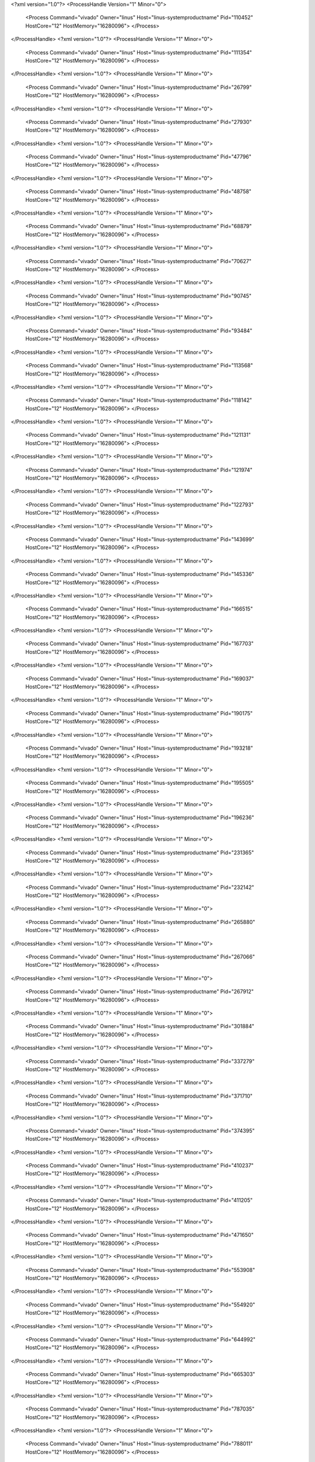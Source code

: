 <?xml version="1.0"?>
<ProcessHandle Version="1" Minor="0">
    <Process Command="vivado" Owner="linus" Host="linus-systemproductname" Pid="110452" HostCore="12" HostMemory="16280096">
    </Process>
</ProcessHandle>
<?xml version="1.0"?>
<ProcessHandle Version="1" Minor="0">
    <Process Command="vivado" Owner="linus" Host="linus-systemproductname" Pid="111354" HostCore="12" HostMemory="16280096">
    </Process>
</ProcessHandle>
<?xml version="1.0"?>
<ProcessHandle Version="1" Minor="0">
    <Process Command="vivado" Owner="linus" Host="linus-systemproductname" Pid="26799" HostCore="12" HostMemory="16280096">
    </Process>
</ProcessHandle>
<?xml version="1.0"?>
<ProcessHandle Version="1" Minor="0">
    <Process Command="vivado" Owner="linus" Host="linus-systemproductname" Pid="27930" HostCore="12" HostMemory="16280096">
    </Process>
</ProcessHandle>
<?xml version="1.0"?>
<ProcessHandle Version="1" Minor="0">
    <Process Command="vivado" Owner="linus" Host="linus-systemproductname" Pid="47796" HostCore="12" HostMemory="16280096">
    </Process>
</ProcessHandle>
<?xml version="1.0"?>
<ProcessHandle Version="1" Minor="0">
    <Process Command="vivado" Owner="linus" Host="linus-systemproductname" Pid="48758" HostCore="12" HostMemory="16280096">
    </Process>
</ProcessHandle>
<?xml version="1.0"?>
<ProcessHandle Version="1" Minor="0">
    <Process Command="vivado" Owner="linus" Host="linus-systemproductname" Pid="68879" HostCore="12" HostMemory="16280096">
    </Process>
</ProcessHandle>
<?xml version="1.0"?>
<ProcessHandle Version="1" Minor="0">
    <Process Command="vivado" Owner="linus" Host="linus-systemproductname" Pid="70627" HostCore="12" HostMemory="16280096">
    </Process>
</ProcessHandle>
<?xml version="1.0"?>
<ProcessHandle Version="1" Minor="0">
    <Process Command="vivado" Owner="linus" Host="linus-systemproductname" Pid="90745" HostCore="12" HostMemory="16280096">
    </Process>
</ProcessHandle>
<?xml version="1.0"?>
<ProcessHandle Version="1" Minor="0">
    <Process Command="vivado" Owner="linus" Host="linus-systemproductname" Pid="93484" HostCore="12" HostMemory="16280096">
    </Process>
</ProcessHandle>
<?xml version="1.0"?>
<ProcessHandle Version="1" Minor="0">
    <Process Command="vivado" Owner="linus" Host="linus-systemproductname" Pid="113568" HostCore="12" HostMemory="16280096">
    </Process>
</ProcessHandle>
<?xml version="1.0"?>
<ProcessHandle Version="1" Minor="0">
    <Process Command="vivado" Owner="linus" Host="linus-systemproductname" Pid="118142" HostCore="12" HostMemory="16280096">
    </Process>
</ProcessHandle>
<?xml version="1.0"?>
<ProcessHandle Version="1" Minor="0">
    <Process Command="vivado" Owner="linus" Host="linus-systemproductname" Pid="121131" HostCore="12" HostMemory="16280096">
    </Process>
</ProcessHandle>
<?xml version="1.0"?>
<ProcessHandle Version="1" Minor="0">
    <Process Command="vivado" Owner="linus" Host="linus-systemproductname" Pid="121974" HostCore="12" HostMemory="16280096">
    </Process>
</ProcessHandle>
<?xml version="1.0"?>
<ProcessHandle Version="1" Minor="0">
    <Process Command="vivado" Owner="linus" Host="linus-systemproductname" Pid="122793" HostCore="12" HostMemory="16280096">
    </Process>
</ProcessHandle>
<?xml version="1.0"?>
<ProcessHandle Version="1" Minor="0">
    <Process Command="vivado" Owner="linus" Host="linus-systemproductname" Pid="143699" HostCore="12" HostMemory="16280096">
    </Process>
</ProcessHandle>
<?xml version="1.0"?>
<ProcessHandle Version="1" Minor="0">
    <Process Command="vivado" Owner="linus" Host="linus-systemproductname" Pid="145336" HostCore="12" HostMemory="16280096">
    </Process>
</ProcessHandle>
<?xml version="1.0"?>
<ProcessHandle Version="1" Minor="0">
    <Process Command="vivado" Owner="linus" Host="linus-systemproductname" Pid="166515" HostCore="12" HostMemory="16280096">
    </Process>
</ProcessHandle>
<?xml version="1.0"?>
<ProcessHandle Version="1" Minor="0">
    <Process Command="vivado" Owner="linus" Host="linus-systemproductname" Pid="167703" HostCore="12" HostMemory="16280096">
    </Process>
</ProcessHandle>
<?xml version="1.0"?>
<ProcessHandle Version="1" Minor="0">
    <Process Command="vivado" Owner="linus" Host="linus-systemproductname" Pid="169037" HostCore="12" HostMemory="16280096">
    </Process>
</ProcessHandle>
<?xml version="1.0"?>
<ProcessHandle Version="1" Minor="0">
    <Process Command="vivado" Owner="linus" Host="linus-systemproductname" Pid="190175" HostCore="12" HostMemory="16280096">
    </Process>
</ProcessHandle>
<?xml version="1.0"?>
<ProcessHandle Version="1" Minor="0">
    <Process Command="vivado" Owner="linus" Host="linus-systemproductname" Pid="193218" HostCore="12" HostMemory="16280096">
    </Process>
</ProcessHandle>
<?xml version="1.0"?>
<ProcessHandle Version="1" Minor="0">
    <Process Command="vivado" Owner="linus" Host="linus-systemproductname" Pid="195505" HostCore="12" HostMemory="16280096">
    </Process>
</ProcessHandle>
<?xml version="1.0"?>
<ProcessHandle Version="1" Minor="0">
    <Process Command="vivado" Owner="linus" Host="linus-systemproductname" Pid="196236" HostCore="12" HostMemory="16280096">
    </Process>
</ProcessHandle>
<?xml version="1.0"?>
<ProcessHandle Version="1" Minor="0">
    <Process Command="vivado" Owner="linus" Host="linus-systemproductname" Pid="231365" HostCore="12" HostMemory="16280096">
    </Process>
</ProcessHandle>
<?xml version="1.0"?>
<ProcessHandle Version="1" Minor="0">
    <Process Command="vivado" Owner="linus" Host="linus-systemproductname" Pid="232142" HostCore="12" HostMemory="16280096">
    </Process>
</ProcessHandle>
<?xml version="1.0"?>
<ProcessHandle Version="1" Minor="0">
    <Process Command="vivado" Owner="linus" Host="linus-systemproductname" Pid="265880" HostCore="12" HostMemory="16280096">
    </Process>
</ProcessHandle>
<?xml version="1.0"?>
<ProcessHandle Version="1" Minor="0">
    <Process Command="vivado" Owner="linus" Host="linus-systemproductname" Pid="267066" HostCore="12" HostMemory="16280096">
    </Process>
</ProcessHandle>
<?xml version="1.0"?>
<ProcessHandle Version="1" Minor="0">
    <Process Command="vivado" Owner="linus" Host="linus-systemproductname" Pid="267912" HostCore="12" HostMemory="16280096">
    </Process>
</ProcessHandle>
<?xml version="1.0"?>
<ProcessHandle Version="1" Minor="0">
    <Process Command="vivado" Owner="linus" Host="linus-systemproductname" Pid="301884" HostCore="12" HostMemory="16280096">
    </Process>
</ProcessHandle>
<?xml version="1.0"?>
<ProcessHandle Version="1" Minor="0">
    <Process Command="vivado" Owner="linus" Host="linus-systemproductname" Pid="337279" HostCore="12" HostMemory="16280096">
    </Process>
</ProcessHandle>
<?xml version="1.0"?>
<ProcessHandle Version="1" Minor="0">
    <Process Command="vivado" Owner="linus" Host="linus-systemproductname" Pid="371710" HostCore="12" HostMemory="16280096">
    </Process>
</ProcessHandle>
<?xml version="1.0"?>
<ProcessHandle Version="1" Minor="0">
    <Process Command="vivado" Owner="linus" Host="linus-systemproductname" Pid="374395" HostCore="12" HostMemory="16280096">
    </Process>
</ProcessHandle>
<?xml version="1.0"?>
<ProcessHandle Version="1" Minor="0">
    <Process Command="vivado" Owner="linus" Host="linus-systemproductname" Pid="410237" HostCore="12" HostMemory="16280096">
    </Process>
</ProcessHandle>
<?xml version="1.0"?>
<ProcessHandle Version="1" Minor="0">
    <Process Command="vivado" Owner="linus" Host="linus-systemproductname" Pid="411205" HostCore="12" HostMemory="16280096">
    </Process>
</ProcessHandle>
<?xml version="1.0"?>
<ProcessHandle Version="1" Minor="0">
    <Process Command="vivado" Owner="linus" Host="linus-systemproductname" Pid="471650" HostCore="12" HostMemory="16280096">
    </Process>
</ProcessHandle>
<?xml version="1.0"?>
<ProcessHandle Version="1" Minor="0">
    <Process Command="vivado" Owner="linus" Host="linus-systemproductname" Pid="553908" HostCore="12" HostMemory="16280096">
    </Process>
</ProcessHandle>
<?xml version="1.0"?>
<ProcessHandle Version="1" Minor="0">
    <Process Command="vivado" Owner="linus" Host="linus-systemproductname" Pid="554920" HostCore="12" HostMemory="16280096">
    </Process>
</ProcessHandle>
<?xml version="1.0"?>
<ProcessHandle Version="1" Minor="0">
    <Process Command="vivado" Owner="linus" Host="linus-systemproductname" Pid="644992" HostCore="12" HostMemory="16280096">
    </Process>
</ProcessHandle>
<?xml version="1.0"?>
<ProcessHandle Version="1" Minor="0">
    <Process Command="vivado" Owner="linus" Host="linus-systemproductname" Pid="665303" HostCore="12" HostMemory="16280096">
    </Process>
</ProcessHandle>
<?xml version="1.0"?>
<ProcessHandle Version="1" Minor="0">
    <Process Command="vivado" Owner="linus" Host="linus-systemproductname" Pid="787035" HostCore="12" HostMemory="16280096">
    </Process>
</ProcessHandle>
<?xml version="1.0"?>
<ProcessHandle Version="1" Minor="0">
    <Process Command="vivado" Owner="linus" Host="linus-systemproductname" Pid="788011" HostCore="12" HostMemory="16280096">
    </Process>
</ProcessHandle>
<?xml version="1.0"?>
<ProcessHandle Version="1" Minor="0">
    <Process Command="vivado" Owner="linus" Host="linus-systemproductname" Pid="908889" HostCore="12" HostMemory="16280096">
    </Process>
</ProcessHandle>
<?xml version="1.0"?>
<ProcessHandle Version="1" Minor="0">
    <Process Command="vivado" Owner="linus" Host="linus-systemproductname" Pid="909175" HostCore="12" HostMemory="16280096">
    </Process>
</ProcessHandle>

